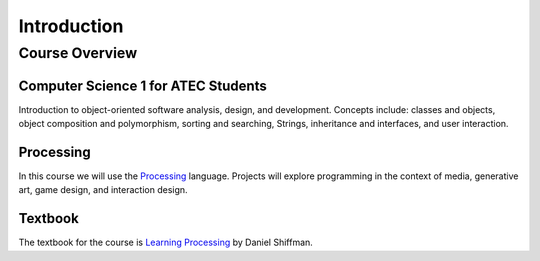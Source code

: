 =============
 Introduction
=============

Course Overview 
===============

Computer Science 1 for ATEC Students
-------------------------------------

Introduction to object-oriented software analysis, design, and development. Concepts include:  classes and objects, object composition and polymorphism, sorting and searching, Strings, inheritance and interfaces, and user interaction. 

Processing
----------

In this course we will use the `Processing`_ language.  Projects will explore programming in the context of media, generative art, game design, and interaction design. 

Textbook
---------

The textbook for the course is `Learning Processing`_ by Daniel Shiffman. 

.. _Learning Processing: http://www.learningprocessing.com/	
.. _Processing: http://www.processing.org
